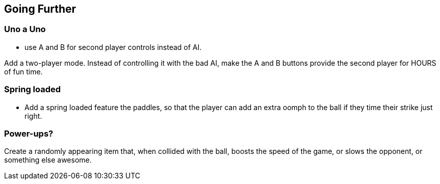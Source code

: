 == Going Further

=== Uno a Uno

- use A and B for second player controls instead of AI.

Add a two-player mode. Instead of controlling it with the bad AI, make the A and B buttons provide the second player for HOURS of fun time.

=== Spring loaded

- Add a spring loaded feature the paddles, so that the player can add an extra oomph to the ball if they time their strike just right.

=== Power-ups?

Create a randomly appearing item that, when collided with the ball, boosts the speed of the game, or slows the opponent, or something else awesome.